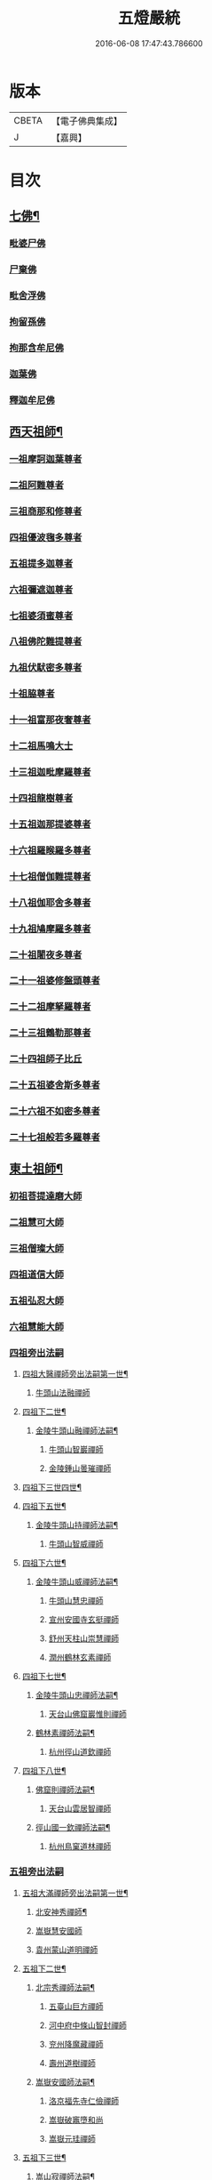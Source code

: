 #+TITLE: 五燈嚴統 
#+DATE: 2016-06-08 17:47:43.786600

* 版本
 |     CBETA|【電子佛典集成】|
 |         J|【嘉興】    |

* 目次
** [[file:KR6q0019_001.txt::001-0581a4][七佛¶]]
*** [[file:KR6q0019_001.txt::001-0581a10][毗婆尸佛]]
*** [[file:KR6q0019_001.txt::001-0581a16][尸棄佛]]
*** [[file:KR6q0019_001.txt::001-0581b1][毗舍浮佛]]
*** [[file:KR6q0019_001.txt::001-0581b7][拘留孫佛]]
*** [[file:KR6q0019_001.txt::001-0581b12][拘那含牟尼佛]]
*** [[file:KR6q0019_001.txt::001-0581b18][迦葉佛]]
*** [[file:KR6q0019_001.txt::001-0581b23][釋迦牟尼佛]]
** [[file:KR6q0019_001.txt::001-0584a19][西天祖師¶]]
*** [[file:KR6q0019_001.txt::001-0584a19][一祖摩訶迦葉尊者]]
*** [[file:KR6q0019_001.txt::001-0584c7][二祖阿難尊者]]
*** [[file:KR6q0019_001.txt::001-0585a23][三祖商那和修尊者]]
*** [[file:KR6q0019_001.txt::001-0585b23][四祖優波毱多尊者]]
*** [[file:KR6q0019_001.txt::001-0586a7][五祖提多迦尊者]]
*** [[file:KR6q0019_001.txt::001-0586b6][六祖彌遮迦尊者]]
*** [[file:KR6q0019_001.txt::001-0586c1][七祖婆須蜜尊者]]
*** [[file:KR6q0019_001.txt::001-0586c15][八祖佛陀難提尊者]]
*** [[file:KR6q0019_001.txt::001-0587a10][九祖伏䭾密多尊者]]
*** [[file:KR6q0019_001.txt::001-0587a20][十祖脇尊者]]
*** [[file:KR6q0019_001.txt::001-0587b12][十一祖富那夜奢尊者]]
*** [[file:KR6q0019_001.txt::001-0587c3][十二祖馬鳴大士]]
*** [[file:KR6q0019_001.txt::001-0588a1][十三祖迦毗摩羅尊者]]
*** [[file:KR6q0019_001.txt::001-0588a23][十四祖龍樹尊者]]
*** [[file:KR6q0019_001.txt::001-0588b19][十五祖迦那提婆尊者]]
*** [[file:KR6q0019_001.txt::001-0588c24][十六祖羅睺羅多尊者]]
*** [[file:KR6q0019_001.txt::001-0589b11][十七祖僧伽難提尊者]]
*** [[file:KR6q0019_001.txt::001-0589c14][十八祖伽耶舍多尊者]]
*** [[file:KR6q0019_001.txt::001-0590a4][十九祖鳩摩羅多尊者]]
*** [[file:KR6q0019_001.txt::001-0590b1][二十祖闍夜多尊者]]
*** [[file:KR6q0019_001.txt::001-0590b24][二十一祖婆修盤頭尊者]]
*** [[file:KR6q0019_001.txt::001-0591a1][二十二祖摩拏羅尊者]]
*** [[file:KR6q0019_001.txt::001-0591b8][二十三祖鶴勒那尊者]]
*** [[file:KR6q0019_001.txt::001-0591c12][二十四祖師子比丘]]
*** [[file:KR6q0019_001.txt::001-0592a24][二十五祖婆舍斯多尊者]]
*** [[file:KR6q0019_001.txt::001-0592c16][二十六祖不如密多尊者]]
*** [[file:KR6q0019_001.txt::001-0593a18][二十七祖般若多羅尊者]]
** [[file:KR6q0019_001.txt::001-0593b23][東土祖師¶]]
*** [[file:KR6q0019_001.txt::001-0593b23][初祖菩提達磨大師]]
*** [[file:KR6q0019_001.txt::001-0596c19][二祖慧可大師]]
*** [[file:KR6q0019_001.txt::001-0597b15][三祖僧璨大師]]
*** [[file:KR6q0019_001.txt::001-0598a10][四祖道信大師]]
*** [[file:KR6q0019_001.txt::001-0598b11][五祖弘忍大師]]
*** [[file:KR6q0019_001.txt::001-0599a15][六祖慧能大師]]
*** [[file:KR6q0019_002.txt::002-0601a3][四祖旁出法嗣]]
**** [[file:KR6q0019_002.txt::002-0601a4][四祖大醫禪師旁出法嗣第一世¶]]
***** [[file:KR6q0019_002.txt::002-0601a4][牛頭山法融禪師]]
**** [[file:KR6q0019_002.txt::002-0602b15][四祖下二世¶]]
***** [[file:KR6q0019_002.txt::002-0602b16][金陵牛頭山融禪師法嗣¶]]
****** [[file:KR6q0019_002.txt::002-0602b16][牛頭山智巖禪師]]
****** [[file:KR6q0019_002.txt::002-0602c10][金陵鍾山曇璀禪師]]
**** [[file:KR6q0019_002.txt::002-0602c16][四祖下三世四世¶]]
**** [[file:KR6q0019_002.txt::002-0602c17][四祖下五世¶]]
***** [[file:KR6q0019_002.txt::002-0602c18][金陵牛頭山持禪師法嗣¶]]
****** [[file:KR6q0019_002.txt::002-0602c18][牛頭山智威禪師]]
**** [[file:KR6q0019_002.txt::002-0603a4][四祖下六世¶]]
***** [[file:KR6q0019_002.txt::002-0603a5][金陵牛頭山威禪師法嗣¶]]
****** [[file:KR6q0019_002.txt::002-0603a5][牛頭山慧忠禪師]]
****** [[file:KR6q0019_002.txt::002-0603b1][宣州安國寺玄挺禪師]]
****** [[file:KR6q0019_002.txt::002-0603b5][舒州天柱山崇慧禪師]]
****** [[file:KR6q0019_002.txt::002-0603c3][潤州鶴林玄素禪師]]
**** [[file:KR6q0019_002.txt::002-0603c12][四祖下七世¶]]
***** [[file:KR6q0019_002.txt::002-0603c13][金陵牛頭山忠禪師法嗣¶]]
****** [[file:KR6q0019_002.txt::002-0603c13][天台山佛窟巖惟則禪師]]
***** [[file:KR6q0019_002.txt::002-0603c23][鶴林素禪師法嗣¶]]
****** [[file:KR6q0019_002.txt::002-0603c23][杭州徑山道欽禪師]]
**** [[file:KR6q0019_002.txt::002-0604a18][四祖下八世¶]]
***** [[file:KR6q0019_002.txt::002-0604a19][佛窟則禪師法嗣¶]]
****** [[file:KR6q0019_002.txt::002-0604a19][天台山雲居智禪師]]
***** [[file:KR6q0019_002.txt::002-0604b20][徑山國一欽禪師法嗣¶]]
****** [[file:KR6q0019_002.txt::002-0604b20][杭州鳥窠道林禪師]]
*** [[file:KR6q0019_002.txt::002-0604c18][五祖旁出法嗣]]
**** [[file:KR6q0019_002.txt::002-0604c19][五祖大滿禪師旁出法嗣第一世¶]]
***** [[file:KR6q0019_002.txt::002-0604c20][北安神秀禪師¶]]
***** [[file:KR6q0019_002.txt::002-0605a8][嵩嶽慧安國師]]
***** [[file:KR6q0019_002.txt::002-0605b8][袁州蒙山道明禪師]]
**** [[file:KR6q0019_002.txt::002-0605c5][五祖下二世¶]]
***** [[file:KR6q0019_002.txt::002-0605c6][北宗秀禪師法嗣¶]]
****** [[file:KR6q0019_002.txt::002-0605c6][五臺山巨方禪師]]
****** [[file:KR6q0019_002.txt::002-0605c12][河中府中條山智封禪師]]
****** [[file:KR6q0019_002.txt::002-0605c20][兖州降魔藏禪師]]
****** [[file:KR6q0019_002.txt::002-0606a4][壽州道樹禪師]]
***** [[file:KR6q0019_002.txt::002-0606a15][嵩嶽安國師法嗣¶]]
****** [[file:KR6q0019_002.txt::002-0606a15][洛京福先寺仁儉禪師]]
****** [[file:KR6q0019_002.txt::002-0606a21][嵩嶽破竈墮和尚]]
****** [[file:KR6q0019_002.txt::002-0606c3][嵩嶽元珪禪師]]
**** [[file:KR6q0019_002.txt::002-0607b12][五祖下三世¶]]
***** [[file:KR6q0019_002.txt::002-0607b13][嵩山寂禪師法嗣¶]]
****** [[file:KR6q0019_002.txt::002-0607b13][終南山惟政禪師]]
***** [[file:KR6q0019_002.txt::002-0607c6][破竈墮和尚法嗣¶]]
****** [[file:KR6q0019_002.txt::002-0607c6][嵩山峻極禪師]]
**** [[file:KR6q0019_002.txt::002-0607c13][五祖下四世¶]]
***** [[file:KR6q0019_002.txt::002-0607c14][益州無相禪師法嗣¶]]
****** [[file:KR6q0019_002.txt::002-0607c14][益州保唐寺無住禪師]]
*** [[file:KR6q0019_002.txt::002-0608b9][六祖旁出法嗣]]
**** [[file:KR6q0019_002.txt::002-0608b10][六祖大鑒禪師旁出法嗣第一世¶]]
***** [[file:KR6q0019_002.txt::002-0608b10][西域崛多三藏]]
***** [[file:KR6q0019_002.txt::002-0608b18][韶州法海禪師]]
***** [[file:KR6q0019_002.txt::002-0608c1][吉州志誠禪師]]
***** [[file:KR6q0019_002.txt::002-0608c17][匾擔山曉了禪師]]
***** [[file:KR6q0019_002.txt::002-0609a2][洪州法達禪師]]
***** [[file:KR6q0019_002.txt::002-0609b20][壽州智通禪師]]
***** [[file:KR6q0019_002.txt::002-0609c13][江西志徹禪師]]
***** [[file:KR6q0019_002.txt::002-0610a21][信州智常禪師]]
***** [[file:KR6q0019_002.txt::002-0610b16][廣州志道禪師]]
***** [[file:KR6q0019_002.txt::002-0610c24][永嘉真覺禪師]]
***** [[file:KR6q0019_002.txt::002-0612a14][司空山本淨禪師]]
***** [[file:KR6q0019_002.txt::002-0613a23][玄䇿禪師]]
***** [[file:KR6q0019_002.txt::002-0613b12][河北智隍禪師]]
***** [[file:KR6q0019_002.txt::002-0613b18][南陽慧忠國師]]
***** [[file:KR6q0019_002.txt::002-0614c9][西京荷澤神會禪師]]
**** [[file:KR6q0019_002.txt::002-0615a19][六祖下二世¶]]
***** [[file:KR6q0019_002.txt::002-0615a20][南陽忠國師法嗣¶]]
****** [[file:KR6q0019_002.txt::002-0615a20][吉州耽源山應真禪師]]
***** [[file:KR6q0019_002.txt::002-0615b12][荷澤會禪師法嗣¶]]
****** [[file:KR6q0019_002.txt::002-0615b12][沂水蒙山光寶禪師]]
**** [[file:KR6q0019_002.txt::002-0615b23][六祖下三世四世¶]]
**** [[file:KR6q0019_002.txt::002-0615b24][六祖下五世¶]]
***** [[file:KR6q0019_002.txt::002-0615b24][遂州圓禪師法嗣]]
****** [[file:KR6q0019_002.txt::002-0615c1][終南山圭峯宗密禪師]]
** [[file:KR6q0019_002.txt::002-0618b5][西天東土應化聖賢¶]]
*** [[file:KR6q0019_002.txt::002-0618b5][文殊菩薩]]
*** [[file:KR6q0019_002.txt::002-0618b17][天親菩薩]]
*** [[file:KR6q0019_002.txt::002-0618b21][維摩（大士）]]
*** [[file:KR6q0019_002.txt::002-0618c2][善財]]
*** [[file:KR6q0019_002.txt::002-0618c10][須菩提尊者]]
*** [[file:KR6q0019_002.txt::002-0618c17][舍利弗尊者]]
*** [[file:KR6q0019_002.txt::002-0619a7][殃崛摩羅尊者]]
*** [[file:KR6q0019_002.txt::002-0619a13][賓頭盧尊者]]
*** [[file:KR6q0019_002.txt::002-0619a20][障蔽魔王]]
*** [[file:KR6q0019_002.txt::002-0619a24][那叱太子]]
*** [[file:KR6q0019_002.txt::002-0619b2][秦跋陀禪師]]
*** [[file:KR6q0019_002.txt::002-0619b18][寶誌禪師]]
*** [[file:KR6q0019_002.txt::002-0619c13][善慧大士]]
*** [[file:KR6q0019_002.txt::002-0620b15][南嶽慧思禪師]]
*** [[file:KR6q0019_002.txt::002-0620c1][天台山修禪寺智者禪師]]
*** [[file:KR6q0019_002.txt::002-0620c5][泗州僧伽大聖]]
*** [[file:KR6q0019_002.txt::002-0620c7][天台山豐干禪師]]
*** [[file:KR6q0019_002.txt::002-0620c15][天台山寒山子]]
*** [[file:KR6q0019_002.txt::002-0620c23][天台山拾得子]]
*** [[file:KR6q0019_002.txt::002-0621a7][明州奉化縣布袋和尚]]
*** [[file:KR6q0019_002.txt::002-0621b17][法華志言大士]]
*** [[file:KR6q0019_002.txt::002-0621c5][扣冰澡先古佛]]
*** [[file:KR6q0019_002.txt::002-0622a3][千歲寶掌和尚]]
** [[file:KR6q0019_003.txt::003-0622b9][六祖大鑒禪師法嗣¶]]
*** [[file:KR6q0019_003.txt::003-0622b9][南嶽懷讓禪師]]
*** [[file:KR6q0019_003.txt::003-0623a15][南嶽讓禪師法嗣¶]]
**** [[file:KR6q0019_003.txt::003-0623a15][江西道一禪師]]
*** [[file:KR6q0019_003.txt::003-0624a7][南嶽下二世¶]]
**** [[file:KR6q0019_003.txt::003-0624a8][馬祖一禪師法嗣¶]]
***** [[file:KR6q0019_003.txt::003-0624a8][洪州百丈山懷海禪師]]
***** [[file:KR6q0019_003.txt::003-0626a14][池州南泉普願禪師]]
***** [[file:KR6q0019_003.txt::003-0628b6][杭州鹽官海昌院齊安國師]]
***** [[file:KR6q0019_003.txt::003-0628c7][廬山歸宗寺智常禪師]]
***** [[file:KR6q0019_003.txt::003-0629b4][明州大梅山法常禪師]]
***** [[file:KR6q0019_003.txt::003-0629c16][洛京佛光如滿禪師]]
***** [[file:KR6q0019_003.txt::003-0630a4][婺州五洩山靈默禪師]]
***** [[file:KR6q0019_003.txt::003-0630a23][幽州盤山寶積禪師]]
***** [[file:KR6q0019_003.txt::003-0630c1][蒲州麻谷山寶徹禪師]]
***** [[file:KR6q0019_003.txt::003-0630c19][湖南東寺如會禪師]]
***** [[file:KR6q0019_003.txt::003-0631a17][虔州西堂智藏禪師]]
***** [[file:KR6q0019_003.txt::003-0631c3][京兆府章敬寺懷腪禪師]]
***** [[file:KR6q0019_003.txt::003-0632a5][越州大珠慧海禪師]]
***** [[file:KR6q0019_003.txt::003-0633b5][洪州百丈山惟政禪師]]
***** [[file:KR6q0019_003.txt::003-0633b15][洪州泐潭法會禪師]]
***** [[file:KR6q0019_003.txt::003-0633b20][池州杉山智堅禪師]]
***** [[file:KR6q0019_003.txt::003-0633c5][洪州泐潭惟建禪師]]
***** [[file:KR6q0019_003.txt::003-0633c8][澧州茗谿道行禪師]]
***** [[file:KR6q0019_003.txt::003-0633c15][撫州石鞏慧藏禪師]]
***** [[file:KR6q0019_003.txt::003-0634a9][江西北蘭讓禪師]]
***** [[file:KR6q0019_003.txt::003-0634a13][袁州南源道明禪師]]
***** [[file:KR6q0019_003.txt::003-0634a22][忻州酈村自滿禪師]]
***** [[file:KR6q0019_003.txt::003-0634b6][朗州中邑洪恩禪師]]
***** [[file:KR6q0019_003.txt::003-0634b22][洪州泐潭常興禪師]]
***** [[file:KR6q0019_003.txt::003-0634c3][汾州無業禪師]]
***** [[file:KR6q0019_003.txt::003-0635a6][澧州大同廣澄禪師]]
***** [[file:KR6q0019_003.txt::003-0635a9][信州鵝湖大義禪師]]
***** [[file:KR6q0019_003.txt::003-0635b2][伊闕伏牛山自在禪師]]
***** [[file:KR6q0019_003.txt::003-0635b12][京兆興善寺惟寬禪師]]
***** [[file:KR6q0019_003.txt::003-0635c13][鄂州無等禪師]]
***** [[file:KR6q0019_003.txt::003-0635c24][潭州三角山總印禪師]]
***** [[file:KR6q0019_003.txt::003-0636a5][池州魯祖山寶雲禪師]]
***** [[file:KR6q0019_003.txt::003-0636a17][常州芙蓉山太毓禪師]]
***** [[file:KR6q0019_003.txt::003-0636b3][唐州紫玉山道通禪師]]
***** [[file:KR6q0019_003.txt::003-0636b20][五臺山隱峯禪師]]
***** [[file:KR6q0019_003.txt::003-0637a1][潭州石霜大善禪師]]
***** [[file:KR6q0019_003.txt::003-0637a5][泉州龜洋無了禪師]]
***** [[file:KR6q0019_003.txt::003-0637a19][南嶽西園蘭若曇藏禪師]]
***** [[file:KR6q0019_003.txt::003-0637b7][袁州楊岐山甄叔禪師]]
***** [[file:KR6q0019_003.txt::003-0637b16][磁州馬頭峯神藏禪師]]
***** [[file:KR6q0019_003.txt::003-0637b18][潭州華林善覺禪師]]
***** [[file:KR6q0019_003.txt::003-0637c4][汀州水塘和尚]]
***** [[file:KR6q0019_003.txt::003-0637c8][濛谿和尚]]
***** [[file:KR6q0019_003.txt::003-0637c14][溫州佛㠗和尚]]
***** [[file:KR6q0019_003.txt::003-0637c18][烏臼和尚]]
***** [[file:KR6q0019_003.txt::003-0638a5][古寺和尚]]
***** [[file:KR6q0019_003.txt::003-0638a10][石臼和尚]]
***** [[file:KR6q0019_003.txt::003-0638a14][本谿和尚]]
***** [[file:KR6q0019_003.txt::003-0638a18][石林和尚]]
***** [[file:KR6q0019_003.txt::003-0638b1][亮座主]]
***** [[file:KR6q0019_003.txt::003-0638b10][黑眼和尚]]
***** [[file:KR6q0019_003.txt::003-0638b12][米嶺和尚]]
***** [[file:KR6q0019_003.txt::003-0638b15][齊峯和尚]]
***** [[file:KR6q0019_003.txt::003-0638b23][大陽和尚]]
***** [[file:KR6q0019_003.txt::003-0638c6][幽州紅螺山和尚]]
***** [[file:KR6q0019_003.txt::003-0638c9][百靈和尚]]
***** [[file:KR6q0019_003.txt::003-0638c14][鎮州金牛和尚]]
***** [[file:KR6q0019_003.txt::003-0638c20][洛京黑㵎和尚]]
***** [[file:KR6q0019_003.txt::003-0638c22][利山和尚]]
***** [[file:KR6q0019_003.txt::003-0639a5][韶州乳源和尚]]
***** [[file:KR6q0019_003.txt::003-0639a11][松山和尚]]
***** [[file:KR6q0019_003.txt::003-0639a18][則川和尚]]
***** [[file:KR6q0019_003.txt::003-0639b4][忻州打地和尚]]
***** [[file:KR6q0019_003.txt::003-0639b9][潭州秀溪和尚]]
***** [[file:KR6q0019_003.txt::003-0639b15][江西[梇-王+(白-日+田)]樹和尚]]
***** [[file:KR6q0019_003.txt::003-0639b22][京兆草堂和尚]]
***** [[file:KR6q0019_003.txt::003-0639c2][洞安和尚]]
***** [[file:KR6q0019_003.txt::003-0639c6][京兆興平和尚]]
***** [[file:KR6q0019_003.txt::003-0639c14][逍遙和尚]]
***** [[file:KR6q0019_003.txt::003-0639c18][福谿和尚]]
***** [[file:KR6q0019_003.txt::003-0639c24][洪州水潦和尚]]
***** [[file:KR6q0019_003.txt::003-0640a9][浮盃和尚]]
***** [[file:KR6q0019_003.txt::003-0640b3][潭州龍山和尚]]
***** [[file:KR6q0019_003.txt::003-0640b20][襄州居士龐蘊]]
*** [[file:KR6q0019_004.txt::004-0641a16][南嶽下三世¶]]
**** [[file:KR6q0019_004.txt::004-0641a17][百丈海禪師法嗣¶]]
***** [[file:KR6q0019_004.txt::004-0641a17][洪州黃檗希運禪師]]
***** [[file:KR6q0019_004.txt::004-0642a17][福州長慶大安禪師]]
***** [[file:KR6q0019_004.txt::004-0642c8][杭州大慈山寰中禪師]]
***** [[file:KR6q0019_004.txt::004-0643a6][天台平田普岸禪師]]
***** [[file:KR6q0019_004.txt::004-0643a24][瑞州五峯常觀禪師]]
***** [[file:KR6q0019_004.txt::004-0643b8][潭州石霜山性空禪師]]
***** [[file:KR6q0019_004.txt::004-0643b14][福州古靈神贊禪師]]
***** [[file:KR6q0019_004.txt::004-0643c6][廣州和安寺通禪師]]
***** [[file:KR6q0019_004.txt::004-0643c19][江州龍雲臺禪師]]
***** [[file:KR6q0019_004.txt::004-0643c21][京兆衛國院道禪師]]
***** [[file:KR6q0019_004.txt::004-0644a2][鎮州萬歲和尚]]
***** [[file:KR6q0019_004.txt::004-0644a4][洪州東山慧禪師]]
***** [[file:KR6q0019_004.txt::004-0644a17][清田和尚]]
***** [[file:KR6q0019_004.txt::004-0644a22][百丈山涅槃和尚]]
**** [[file:KR6q0019_004.txt::004-0644b5][南泉願禪師法嗣¶]]
***** [[file:KR6q0019_004.txt::004-0644b5][趙州觀音院從諗禪師]]
***** [[file:KR6q0019_004.txt::004-0647b17][湖南長沙景岑招賢禪師]]
***** [[file:KR6q0019_004.txt::004-0649b22][鄂州茱萸山和尚]]
***** [[file:KR6q0019_004.txt::004-0649c11][衢州子湖巖和蹤禪師]]
***** [[file:KR6q0019_004.txt::004-0650a2][荊南白馬曇照禪師]]
***** [[file:KR6q0019_004.txt::004-0650a6][終南山雲際師祖禪師]]
***** [[file:KR6q0019_004.txt::004-0650a10][鄧州香嚴下堂義端禪師]]
***** [[file:KR6q0019_004.txt::004-0650b6][池州靈鷲閑禪師]]
***** [[file:KR6q0019_004.txt::004-0650b16][洛京嵩山和尚]]
***** [[file:KR6q0019_004.txt::004-0650b20][日子和尚]]
***** [[file:KR6q0019_004.txt::004-0650b24][蘇州西禪和尚]]
***** [[file:KR6q0019_004.txt::004-0650c11][宣州刺史陸亘大夫]]
***** [[file:KR6q0019_004.txt::004-0650c16][池州甘贄行者]]
**** [[file:KR6q0019_004.txt::004-0651a8][鹽官安國師法嗣¶]]
***** [[file:KR6q0019_004.txt::004-0651a8][襄州關南道常禪師]]
***** [[file:KR6q0019_004.txt::004-0651a12][洪州雙嶺玄真禪師]]
***** [[file:KR6q0019_004.txt::004-0651a16][杭州徑山鑒宗禪師]]
**** [[file:KR6q0019_004.txt::004-0651a24][歸宗常禪師法嗣¶]]
***** [[file:KR6q0019_004.txt::004-0651a24][福州芙蓉山靈訓禪師]]
***** [[file:KR6q0019_004.txt::004-0651b7][漢南高亭和尚]]
***** [[file:KR6q0019_004.txt::004-0651b11][新羅大茅和尚]]
***** [[file:KR6q0019_004.txt::004-0651b14][五臺山智通禪師]]
**** [[file:KR6q0019_004.txt::004-0651b22][大梅常禪師法嗣¶]]
***** [[file:KR6q0019_004.txt::004-0651b22][新羅國迦智禪師]]
***** [[file:KR6q0019_004.txt::004-0651c1][杭州天龍和尚]]
**** [[file:KR6q0019_004.txt::004-0651c6][佛光滿禪師法嗣¶]]
***** [[file:KR6q0019_004.txt::004-0651c6][杭州刺史白居易]]
***** [[file:KR6q0019_004.txt::004-0651c9][甞致書于濟法師]]
**** [[file:KR6q0019_004.txt::004-0651c20][五洩默禪師法嗣¶]]
***** [[file:KR6q0019_004.txt::004-0651c20][福州龜山正元禪師]]
***** [[file:KR6q0019_004.txt::004-0652a1][蘇溪和尚]]
**** [[file:KR6q0019_004.txt::004-0652a4][盤山積禪師法嗣¶]]
***** [[file:KR6q0019_004.txt::004-0652a4][鎮州普化和尚]]
**** [[file:KR6q0019_004.txt::004-0652b9][麻谷徹禪師法嗣¶]]
***** [[file:KR6q0019_004.txt::004-0652b9][壽州良遂禪師]]
**** [[file:KR6q0019_004.txt::004-0652b16][東寺會禪師法嗣¶]]
***** [[file:KR6q0019_004.txt::004-0652b16][吉州薯山慧超禪師]]
**** [[file:KR6q0019_004.txt::004-0652b21][西堂藏禪師法嗣¶]]
***** [[file:KR6q0019_004.txt::004-0652b21][䖍州處微禪師]]
**** [[file:KR6q0019_004.txt::004-0652c4][章敬腪禪師法嗣¶]]
***** [[file:KR6q0019_004.txt::004-0652c4][京兆大薦福寺弘辨禪師]]
***** [[file:KR6q0019_004.txt::004-0653a18][福州龜山智具禪師]]
***** [[file:KR6q0019_004.txt::004-0653b5][金州操禪師]]
***** [[file:KR6q0019_004.txt::004-0653b10][朗州古堤和尚]]
***** [[file:KR6q0019_004.txt::004-0653b17][河中府公畿和尚]]
**** [[file:KR6q0019_004.txt::004-0653b21][永泰湍禪師法嗣¶]]
***** [[file:KR6q0019_004.txt::004-0653b21][湖南上林戒靈禪師]]
***** [[file:KR6q0019_004.txt::004-0653c2][五臺山祕魔巖和尚]]
***** [[file:KR6q0019_004.txt::004-0653c9][湖南祇林和尚]]
**** [[file:KR6q0019_004.txt::004-0653c15][華嚴藏禪師法嗣¶]]
***** [[file:KR6q0019_004.txt::004-0653c15][黃州齊安禪師]]
*** [[file:KR6q0019_004.txt::004-0653c23][南嶽下四世¶]]
**** [[file:KR6q0019_004.txt::004-0653c24][黃檗運禪師法嗣¶]]
***** [[file:KR6q0019_004.txt::004-0653c24][睦州陳尊宿]]
***** [[file:KR6q0019_004.txt::004-0655c6][杭州千頃山楚南禪師]]
***** [[file:KR6q0019_004.txt::004-0655c21][福州烏石山靈觀禪師]]
***** [[file:KR6q0019_004.txt::004-0656a16][杭州羅漢院宗徹禪師]]
***** [[file:KR6q0019_004.txt::004-0656a21][相國裴休居士]]
**** [[file:KR6q0019_004.txt::004-0656b20][長慶安禪師法嗣¶]]
***** [[file:KR6q0019_004.txt::004-0656b20][益州大隨法真禪師]]
***** [[file:KR6q0019_004.txt::004-0657a17][韶州靈樹如敏禪師]]
***** [[file:KR6q0019_004.txt::004-0657b8][福州靈雲志勤禪師]]
***** [[file:KR6q0019_004.txt::004-0657c21][福州壽山師解禪師]]
***** [[file:KR6q0019_004.txt::004-0658a5][饒州嶤山和尚]]
***** [[file:KR6q0019_004.txt::004-0658a11][泉州國歡崇福院文矩慧日禪師]]
***** [[file:KR6q0019_004.txt::004-0658a20][台州浮江和尚]]
***** [[file:KR6q0019_004.txt::004-0658a22][潞州淥水和尚]]
***** [[file:KR6q0019_004.txt::004-0658a24][廣州文殊院圓明禪師]]
**** [[file:KR6q0019_004.txt::004-0658b7][趙州諗禪師法嗣¶]]
***** [[file:KR6q0019_004.txt::004-0658b7][洪州新興嚴陽尊者]]
***** [[file:KR6q0019_004.txt::004-0658b14][揚州光孝院慧覺禪師]]
***** [[file:KR6q0019_004.txt::004-0658c7][隴州國清院奉禪師]]
***** [[file:KR6q0019_004.txt::004-0658c20][婺州木陳從朗禪師]]
***** [[file:KR6q0019_004.txt::004-0659a1][婺州新建禪師]]
***** [[file:KR6q0019_004.txt::004-0659a5][杭州多福和尚]]
***** [[file:KR6q0019_004.txt::004-0659a9][益州西睦和尚]]
**** [[file:KR6q0019_004.txt::004-0659a14][長沙岑禪師法嗣¶]]
***** [[file:KR6q0019_004.txt::004-0659a14][明州雪竇常通禪師]]
**** [[file:KR6q0019_004.txt::004-0659a24][茱萸和尚法嗣]]
***** [[file:KR6q0019_004.txt::004-0659b1][石梯和尚]]
**** [[file:KR6q0019_004.txt::004-0659b12][子湖蹤禪師法嗣¶]]
***** [[file:KR6q0019_004.txt::004-0659b12][台州勝光和尚]]
***** [[file:KR6q0019_004.txt::004-0659b18][漳州浮石和尚]]
***** [[file:KR6q0019_004.txt::004-0659b21][紫桐和尚]]
***** [[file:KR6q0019_004.txt::004-0659c1][日容遠和尚]]
**** [[file:KR6q0019_004.txt::004-0659c6][關南常禪師法嗣¶]]
***** [[file:KR6q0019_004.txt::004-0659c6][襄州關南道吾和尚]]
***** [[file:KR6q0019_004.txt::004-0659c21][漳州羅漢和尚]]
**** [[file:KR6q0019_004.txt::004-0660a6][高安大愚禪師法嗣¶]]
***** [[file:KR6q0019_004.txt::004-0660a6][瑞州末山尼了然禪師]]
**** [[file:KR6q0019_004.txt::004-0660a18][杭州天龍和尚法嗣¶]]
***** [[file:KR6q0019_004.txt::004-0660a18][婺州金華山俱胝和尚]]
*** [[file:KR6q0019_004.txt::004-0660b14][南嶽下五世¶]]
**** [[file:KR6q0019_004.txt::004-0660b15][睦州陳尊宿法嗣¶]]
***** [[file:KR6q0019_004.txt::004-0660b15][睦州刺史陳操尚書]]
**** [[file:KR6q0019_004.txt::004-0660c4][光孝覺禪師法嗣¶]]
***** [[file:KR6q0019_004.txt::004-0660c4][昇州長慶道巘禪師]]
*** [[file:KR6q0019_005.txt::005-0661a3][吉州青原山靜居寺行思禪師]]
*** [[file:KR6q0019_005.txt::005-0661b20][青原思禪師法嗣¶]]
**** [[file:KR6q0019_005.txt::005-0661b20][南嶽石頭希遷禪師]]
*** [[file:KR6q0019_005.txt::005-0662a21][青原下二世¶]]
**** [[file:KR6q0019_005.txt::005-0662a22][石頭遷禪師法嗣¶]]
***** [[file:KR6q0019_005.txt::005-0662a22][澧州藥山惟儼禪師]]
***** [[file:KR6q0019_005.txt::005-0663c20][鄧州丹霞天然禪師]]
***** [[file:KR6q0019_005.txt::005-0664c18][潭州大川禪師]]
***** [[file:KR6q0019_005.txt::005-0664c24][潮州靈山大顛寶通禪師]]
***** [[file:KR6q0019_005.txt::005-0665b10][潭州長髭曠禪師]]
***** [[file:KR6q0019_005.txt::005-0665c22][荊州天皇道悟禪師]]
***** [[file:KR6q0019_005.txt::005-0666a24][京兆府尸利禪師]]
***** [[file:KR6q0019_005.txt::005-0666b3][潭州招提寺慧朗禪師]]
***** [[file:KR6q0019_005.txt::005-0666b11][長沙興國寺振朗禪師]]
***** [[file:KR6q0019_005.txt::005-0666b15][汾州石樓禪師]]
***** [[file:KR6q0019_005.txt::005-0666b22][鳳翔府法門寺佛陀禪師]]
***** [[file:KR6q0019_005.txt::005-0666c1][水空和尚]]
***** [[file:KR6q0019_005.txt::005-0666c4][澧州大同濟禪師]]
*** [[file:KR6q0019_005.txt::005-0666c24][青原下三世¶]]
**** [[file:KR6q0019_005.txt::005-0666c24][藥山儼禪師法嗣]]
***** [[file:KR6q0019_005.txt::005-0667a1][潭州道吾山宗智禪師]]
***** [[file:KR6q0019_005.txt::005-0667c17][潭州雲巖曇晟禪師]]
***** [[file:KR6q0019_005.txt::005-0668b24][秀州華亭船子德誠禪師]]
***** [[file:KR6q0019_005.txt::005-0669a17][宣州椑樹慧省禪師]]
***** [[file:KR6q0019_005.txt::005-0669a21][鄂州百巖明哲禪師]]
***** [[file:KR6q0019_005.txt::005-0669b9][澧州高沙彌]]
***** [[file:KR6q0019_005.txt::005-0669c7][鼎州李翱刺史]]
**** [[file:KR6q0019_005.txt::005-0669c20][丹霞然禪師法嗣¶]]
***** [[file:KR6q0019_005.txt::005-0669c20][京兆府翠微無學禪師]]
***** [[file:KR6q0019_005.txt::005-0670a8][吉州孝義寺性空禪師]]
***** [[file:KR6q0019_005.txt::005-0670a16][米倉和尚]]
***** [[file:KR6q0019_005.txt::005-0670a20][丹霞山義安禪師]]
***** [[file:KR6q0019_005.txt::005-0670a22][本童禪師]]
**** [[file:KR6q0019_005.txt::005-0670b3][大川禪師法嗣¶]]
***** [[file:KR6q0019_005.txt::005-0670b3][仙天禪師]]
***** [[file:KR6q0019_005.txt::005-0670b24][福州普光禪師]]
**** [[file:KR6q0019_005.txt::005-0670c4][大顛通禪師法嗣¶]]
***** [[file:KR6q0019_005.txt::005-0670c4][漳州三平義忠禪師]]
***** [[file:KR6q0019_005.txt::005-0671a12][馬頰山本空禪師]]
***** [[file:KR6q0019_005.txt::005-0671a24][本生禪師]]
**** [[file:KR6q0019_005.txt::005-0671b7][長髭曠禪師法嗣¶]]
***** [[file:KR6q0019_005.txt::005-0671b7][潭州石室善道禪師]]
*** [[file:KR6q0019_005.txt::005-0671c17][青原下四世¶]]
**** [[file:KR6q0019_005.txt::005-0671c18][道吾智禪師法嗣¶]]
***** [[file:KR6q0019_005.txt::005-0671c18][潭州石霜山慶諸禪師]]
***** [[file:KR6q0019_005.txt::005-0673a2][潭州漸源仲興禪師]]
***** [[file:KR6q0019_005.txt::005-0673b7][淥清禪師]]
**** [[file:KR6q0019_005.txt::005-0673b15][靈巖晟禪師法嗣¶]]
***** [[file:KR6q0019_005.txt::005-0673b15][𣵠州杏山鑒洪禪師]]
***** [[file:KR6q0019_005.txt::005-0673b18][潭州神山僧密禪師]]
***** [[file:KR6q0019_005.txt::005-0673c17][幽谿和尚]]
**** [[file:KR6q0019_005.txt::005-0673c24][船子誠禪師法嗣¶]]
***** [[file:KR6q0019_005.txt::005-0673c24][澧州夾山善會禪師]]
**** [[file:KR6q0019_005.txt::005-0675a23][翠微學禪師法嗣¶]]
***** [[file:KR6q0019_005.txt::005-0675a23][鄂州清平山安樂院令遵禪師]]
***** [[file:KR6q0019_005.txt::005-0675b20][舒州投子山大同禪師]]
***** [[file:KR6q0019_005.txt::005-0677a4][安吉州道場山如訥禪師]]
***** [[file:KR6q0019_005.txt::005-0677a16][建州白雲約禪師]]
**** [[file:KR6q0019_005.txt::005-0677a22][孝義性空禪師法嗣¶]]
***** [[file:KR6q0019_005.txt::005-0677a22][歙州茂源禪師]]
***** [[file:KR6q0019_005.txt::005-0677b2][棗山光仁禪師]]
*** [[file:KR6q0019_006.txt::006-0677b13][青原下五世¶]]
**** [[file:KR6q0019_006.txt::006-0677b14][石霜諸禪師法嗣¶]]
***** [[file:KR6q0019_006.txt::006-0677b14][潭州大光山居誨禪師]]
***** [[file:KR6q0019_006.txt::006-0677c7][瑞州九峯道䖍禪師]]
***** [[file:KR6q0019_006.txt::006-0678c10][台州涌泉景欣禪師]]
***** [[file:KR6q0019_006.txt::006-0679a5][潭州雲葢山志元圓淨禪師]]
***** [[file:KR6q0019_006.txt::006-0679b1][潭州谷山藏禪師]]
***** [[file:KR6q0019_006.txt::006-0679b5][潭州中雲葢禪師]]
***** [[file:KR6q0019_006.txt::006-0679b11][河中南際山僧一禪師]]
***** [[file:KR6q0019_006.txt::006-0679b17][廬山棲賢懷祐禪師]]
***** [[file:KR6q0019_006.txt::006-0679b23][福州覆船山洪薦禪師]]
***** [[file:KR6q0019_006.txt::006-0679c19][鼎州德山存德慧空禪師]]
***** [[file:KR6q0019_006.txt::006-0679c21][吉州崇恩禪師]]
***** [[file:KR6q0019_006.txt::006-0679c24][石霜腪禪師]]
***** [[file:KR6q0019_006.txt::006-0680a3][郢州芭蕉禪師]]
***** [[file:KR6q0019_006.txt::006-0680a8][潭州肥田慧覺伏禪師]]
***** [[file:KR6q0019_006.txt::006-0680a13][潭州鹿苑暉禪師]]
***** [[file:KR6q0019_006.txt::006-0680a18][潭州寶葢約禪師]]
***** [[file:KR6q0019_006.txt::006-0680a21][越州雲門山拯迷寺海晏禪師]]
***** [[file:KR6q0019_006.txt::006-0680b1][湖南文殊禪師]]
***** [[file:KR6q0019_006.txt::006-0680b7][鳳翔府石柱禪師]]
***** [[file:KR6q0019_006.txt::006-0680b17][河中府棲巖山大通院存壽禪師]]
***** [[file:KR6q0019_006.txt::006-0680b22][南嶽玄泰禪師]]
***** [[file:KR6q0019_006.txt::006-0680c13][潭州雲葢禪師]]
***** [[file:KR6q0019_006.txt::006-0680c18][邵武軍龍湖普聞禪師]]
***** [[file:KR6q0019_006.txt::006-0681a15][張拙秀才]]
**** [[file:KR6q0019_006.txt::006-0681a21][夾山會禪師法嗣¶]]
***** [[file:KR6q0019_006.txt::006-0681a21][澧州洛浦山元安禪師]]
***** [[file:KR6q0019_006.txt::006-0683a7][撫州逍遙山懷忠禪師]]
***** [[file:KR6q0019_006.txt::006-0683a23][袁州蟠龍山可文禪師]]
***** [[file:KR6q0019_006.txt::006-0683b2][撫州黃山月輪禪師]]
***** [[file:KR6q0019_006.txt::006-0683c2][洛京韶山寰普禪師]]
***** [[file:KR6q0019_006.txt::006-0684a6][洪州上藍令超禪師]]
***** [[file:KR6q0019_006.txt::006-0684a18][鄆州四禪禪師]]
***** [[file:KR6q0019_006.txt::006-0684a23][太原海湖禪師]]
***** [[file:KR6q0019_006.txt::006-0684b5][嘉州白水禪師]]
***** [[file:KR6q0019_006.txt::006-0684b9][鳳翔府天葢山幽禪師]]
**** [[file:KR6q0019_006.txt::006-0684b14][清平遵禪師法嗣¶]]
***** [[file:KR6q0019_006.txt::006-0684b14][靳州三角山令珪禪師]]
**** [[file:KR6q0019_006.txt::006-0684b20][投子同禪師法嗣¶]]
***** [[file:KR6q0019_006.txt::006-0684b20][投子感溫禪師]]
***** [[file:KR6q0019_006.txt::006-0684c3][福州牛頭微禪師]]
***** [[file:KR6q0019_006.txt::006-0684c9][西川青城香山澄照禪師]]
***** [[file:KR6q0019_006.txt::006-0684c12][陝府天福禪師]]
***** [[file:KR6q0019_006.txt::006-0684c14][興元府中梁山遵古禪師]]
***** [[file:KR6q0019_006.txt::006-0684c17][襄州谷隱禪師]]
***** [[file:KR6q0019_006.txt::006-0684c19][安州九嵕山禪師]]
***** [[file:KR6q0019_006.txt::006-0684c22][幽州盤山禪師]]
***** [[file:KR6q0019_006.txt::006-0685a2][九嵕敬慧禪師]]
***** [[file:KR6q0019_006.txt::006-0685a4][東京觀音院巖俊禪師]]
***** [[file:KR6q0019_006.txt::006-0685a13][濠州思明禪師]]
***** [[file:KR6q0019_006.txt::006-0685a16][鳳翔府招福禪師]]
*** [[file:KR6q0019_006.txt::006-0685a19][青原下六世¶]]
**** [[file:KR6q0019_006.txt::006-0685a20][大光誨禪師法嗣¶]]
***** [[file:KR6q0019_006.txt::006-0685a20][潭州谷山有緣禪師]]
***** [[file:KR6q0019_006.txt::006-0685a24][潭州龍興禪師]]
***** [[file:KR6q0019_006.txt::006-0685b6][潭州伏龍山禪師]]
***** [[file:KR6q0019_006.txt::006-0685b10][京兆白雲善藏禪師]]
***** [[file:KR6q0019_006.txt::006-0685b14][伏龍山禪師]]
***** [[file:KR6q0019_006.txt::006-0685b17][陝府龍峻山禪師]]
***** [[file:KR6q0019_006.txt::006-0685b23][伏龍山和尚]]
**** [[file:KR6q0019_006.txt::006-0685c5][九峰虔禪師法嗣¶]]
***** [[file:KR6q0019_006.txt::006-0685c5][新羅國清院禪師]]
***** [[file:KR6q0019_006.txt::006-0685c9][洪州泐潭神黨禪師]]
***** [[file:KR6q0019_006.txt::006-0685c12][袁州南源行修慧觀禪師]]
***** [[file:KR6q0019_006.txt::006-0685c17][泐潭明禪師]]
***** [[file:KR6q0019_006.txt::006-0686a3][吉州禾山禪師]]
***** [[file:KR6q0019_006.txt::006-0686a6][泐潭延茂禪師]]
***** [[file:KR6q0019_006.txt::006-0686a11][洪州鳳棲同安院常察禪師]]
***** [[file:KR6q0019_006.txt::006-0686c11][洪州泐潭[匚@于]悟禪師]]
***** [[file:KR6q0019_006.txt::006-0686c19][吉州禾山無殷禪師]]
***** [[file:KR6q0019_006.txt::006-0687b1][洪州泐潭牟禪師]]
**** [[file:KR6q0019_006.txt::006-0687b5][涌泉欣禪師法嗣¶]]
***** [[file:KR6q0019_006.txt::006-0687b5][台州六通院紹禪師]]
**** [[file:KR6q0019_006.txt::006-0687b16][雲葢元禪師法嗣¶]]
***** [[file:KR6q0019_006.txt::006-0687b16][潭州雲葢山志罕禪師]]
***** [[file:KR6q0019_006.txt::006-0687b20][新羅國臥龍禪師]]
***** [[file:KR6q0019_006.txt::006-0687c1][彭州天台燈禪師]]
**** [[file:KR6q0019_006.txt::006-0687c6][谷山藏禪師法嗣¶]]
***** [[file:KR6q0019_006.txt::006-0687c6][新羅國瑞巖禪師]]
***** [[file:KR6q0019_006.txt::006-0687c10][新羅國百巖禪師]]
***** [[file:KR6q0019_006.txt::006-0687c13][新羅國大嶺禪師]]
**** [[file:KR6q0019_006.txt::006-0687c21][中雲葢禪師法嗣¶]]
***** [[file:KR6q0019_006.txt::006-0687c21][潭州雲葢山證覺景禪師]]
***** [[file:KR6q0019_006.txt::006-0688a1][吉州禾山師陰禪師]]
***** [[file:KR6q0019_006.txt::006-0688a7][幽州柘溪從實禪師]]
**** [[file:KR6q0019_006.txt::006-0688a11][洛浦安禪師法嗣¶]]
***** [[file:KR6q0019_006.txt::006-0688a11][蘄州烏牙山彥賓禪師]]
***** [[file:KR6q0019_006.txt::006-0688a19][鳳翔府青峯傳楚禪師]]
***** [[file:KR6q0019_006.txt::006-0688b9][京兆府永安院善靜禪師]]
***** [[file:KR6q0019_006.txt::006-0688c11][鄧州中度禪師]]
***** [[file:KR6q0019_006.txt::006-0688c17][嘉州洞谿戒定禪師]]
***** [[file:KR6q0019_006.txt::006-0688c23][京兆府臥龍禪師]]
**** [[file:KR6q0019_006.txt::006-0689a2][逍遙忠禪師法嗣¶]]
***** [[file:KR6q0019_006.txt::006-0689a2][泉州福清院師巍通玄禪師]]
***** [[file:KR6q0019_006.txt::006-0689a7][京兆府白雲無休禪師]]
**** [[file:KR6q0019_006.txt::006-0689a11][蟠龍文禪師法嗣¶]]
***** [[file:KR6q0019_006.txt::006-0689a11][廬山永安淨悟禪師]]
***** [[file:KR6q0019_006.txt::006-0689a22][袁州木平山善道禪師]]
***** [[file:KR6q0019_006.txt::006-0689b13][崇福志禪師]]
***** [[file:KR6q0019_006.txt::006-0689b17][陝府龍溪禪師上堂]]
**** [[file:KR6q0019_006.txt::006-0689b22][黃山輪禪師法嗣¶]]
***** [[file:KR6q0019_006.txt::006-0689b22][郢州桐泉山禪師]]
**** [[file:KR6q0019_006.txt::006-0689c7][韶山普禪師法嗣¶]]
***** [[file:KR6q0019_006.txt::006-0689c7][潭州文殊禪師]]
***** [[file:KR6q0019_006.txt::006-0689c11][耀州密行禪師]]
**** [[file:KR6q0019_006.txt::006-0689c15][思明禪師法嗣¶]]
***** [[file:KR6q0019_006.txt::006-0689c15][襄州鷲嶺善本禪師]]
*** [[file:KR6q0019_006.txt::006-0689c20][青原下七世¶]]
**** [[file:KR6q0019_006.txt::006-0689c21][藤霞禪師法嗣¶]]
***** [[file:KR6q0019_006.txt::006-0689c21][澧州藥山禪師]]
**** [[file:KR6q0019_006.txt::006-0690a4][雲蓋景禪師法嗣¶]]
***** [[file:KR6q0019_006.txt::006-0690a4][衡嶽南臺寺藏禪師]]
***** [[file:KR6q0019_006.txt::006-0690a10][潭州雲蓋山證覺禪師]]
**** [[file:KR6q0019_006.txt::006-0690a15][烏牙賓禪師法嗣¶]]
***** [[file:KR6q0019_006.txt::006-0690a15][安州大安山興古禪師]]
***** [[file:KR6q0019_006.txt::006-0690a19][蘄州烏牙山行朗禪師]]
**** [[file:KR6q0019_006.txt::006-0690a23][青峯楚禪師法嗣¶]]
***** [[file:KR6q0019_006.txt::006-0690a23][西川靈龕禪師]]
***** [[file:KR6q0019_006.txt::006-0690b2][京兆府紫閣山端己禪師]]
***** [[file:KR6q0019_006.txt::006-0690b5][房州開山懷晝禪師]]
***** [[file:KR6q0019_006.txt::006-0690b11][幽州傳法禪師]]
***** [[file:KR6q0019_006.txt::006-0690b14][益州淨眾寺歸信禪師]]
***** [[file:KR6q0019_006.txt::006-0690b20][青峰山清勉禪師]]
*** [[file:KR6q0019_006.txt::006-0690b24][宋世玉音¶]]
**** [[file:KR6q0019_006.txt::006-0690b24][宋太宗皇帝]]
**** [[file:KR6q0019_006.txt::006-0690c15][徽宗皇帝政和三年]]
**** [[file:KR6q0019_006.txt::006-0691a3][孝宗皇帝]]
*** [[file:KR6q0019_007.txt::007-0691a10][南嶽下二世¶]]
**** [[file:KR6q0019_007.txt::007-0691a11][馬祖一禪師法嗣¶]]
***** [[file:KR6q0019_007.txt::007-0691a11][荊州天王道悟禪師]]
*** [[file:KR6q0019_007.txt::007-0691b21][南嶽下三世¶]]
**** [[file:KR6q0019_007.txt::007-0691b22][天王道悟禪師法嗣¶]]
***** [[file:KR6q0019_007.txt::007-0691b22][澧州龍潭崇信禪師]]
*** [[file:KR6q0019_007.txt::007-0691c18][南嶽下四世¶]]
**** [[file:KR6q0019_007.txt::007-0691c19][龍潭信禪師法嗣¶]]
***** [[file:KR6q0019_007.txt::007-0691c19][鼎州德山宣鑒禪師]]
***** [[file:KR6q0019_007.txt::007-0693a7][洪州泐潭寶峯和尚]]
*** [[file:KR6q0019_007.txt::007-0693a20][南嶽下五世¶]]
**** [[file:KR6q0019_007.txt::007-0693a21][德山鑒禪師法嗣¶]]
***** [[file:KR6q0019_007.txt::007-0693a21][鄂州巖頭全奯禪師]]
***** [[file:KR6q0019_007.txt::007-0694b16][福州雪峰義存禪師]]
***** [[file:KR6q0019_007.txt::007-0697a6][洪州感潭資國禪師]]
***** [[file:KR6q0019_007.txt::007-0697a9][天台瑞龍慧恭禪師]]
***** [[file:KR6q0019_007.txt::007-0697a12][泉州瓦棺和尚]]
***** [[file:KR6q0019_007.txt::007-0697a20][襄州高亭簡禪師]]
*** [[file:KR6q0019_007.txt::007-0697a23][南嶽下六世¶]]
**** [[file:KR6q0019_007.txt::007-0697a24][巖頭奯禪師法嗣¶]]
***** [[file:KR6q0019_007.txt::007-0697a24][台州瑞巖師彥禪師]]
***** [[file:KR6q0019_007.txt::007-0697c3][懷州玄泉彥禪師]]
***** [[file:KR6q0019_007.txt::007-0697c7][福州羅山道閑禪師]]
***** [[file:KR6q0019_007.txt::007-0698b2][福州香谿從範禪師]]
***** [[file:KR6q0019_007.txt::007-0698b7][福州聖壽嚴禪師]]
***** [[file:KR6q0019_007.txt::007-0698b10][吉州靈巖慧宗禪師]]
**** [[file:KR6q0019_007.txt::007-0698b15][雪峰存禪師法嗣¶]]
***** [[file:KR6q0019_007.txt::007-0698b15][福州玄沙師備宗一禪師]]
***** [[file:KR6q0019_007.txt::007-0702b3][福州長慶慧稜禪師]]
***** [[file:KR6q0019_007.txt::007-0703b13][漳州保福院從展禪師]]
***** [[file:KR6q0019_007.txt::007-0704c19][福州鼓山神晏興聖國師]]
***** [[file:KR6q0019_007.txt::007-0705c12][杭州龍華寺靈照真覺禪師]]
***** [[file:KR6q0019_007.txt::007-0706a23][明州翠巖令參永明禪師]]
***** [[file:KR6q0019_007.txt::007-0706b14][越州鏡清寺道怤順德禪師]]
***** [[file:KR6q0019_007.txt::007-0707c20][漳州報恩院懷岳禪師]]
***** [[file:KR6q0019_007.txt::007-0708a11][福州安國院弘[啗-口+王]明真禪師]]
***** [[file:KR6q0019_007.txt::007-0708b24][泉州睡龍山道溥弘教禪師]]
***** [[file:KR6q0019_007.txt::007-0708c7][南嶽金輪可觀禪師]]
***** [[file:KR6q0019_007.txt::007-0709a1][福州大普山玄通禪師]]
***** [[file:KR6q0019_007.txt::007-0709a6][福州長生山皎然禪師]]
***** [[file:KR6q0019_007.txt::007-0709b1][信州鵝湖智孚禪師]]
***** [[file:KR6q0019_007.txt::007-0709b19][杭州西興化度院師郁悟真禪師]]
***** [[file:KR6q0019_007.txt::007-0709c5][漳州隆壽紹卿興法禪師]]
***** [[file:KR6q0019_007.txt::007-0709c12][福州遷宗院行[啗-口+王]仁慧禪師]]
***** [[file:KR6q0019_007.txt::007-0709c17][福州蓮華永福院從弇超證禪師]]
***** [[file:KR6q0019_007.txt::007-0710a6][襄州雲葢雙泉院歸本禪師]]
***** [[file:KR6q0019_007.txt::007-0710a12][韶州林泉和尚]]
***** [[file:KR6q0019_007.txt::007-0710a13][洛京南院和尚]]
***** [[file:KR6q0019_007.txt::007-0710a17][越州洞巖可休禪師]]
***** [[file:KR6q0019_007.txt::007-0710a21][定州法海院行周禪師]]
***** [[file:KR6q0019_007.txt::007-0710a24][杭州龍井通禪師]]
***** [[file:KR6q0019_007.txt::007-0710b5][杭州龍興宗靖禪師]]
***** [[file:KR6q0019_007.txt::007-0710b15][福州南禪契璠禪師]]
***** [[file:KR6q0019_007.txt::007-0710b21][越州越山師鼐鑒真禪師]]
***** [[file:KR6q0019_007.txt::007-0710c4][泉州福清院玄訥禪師]]
***** [[file:KR6q0019_007.txt::007-0710c11][衢州南臺仁禪師]]
***** [[file:KR6q0019_007.txt::007-0710c13][泉州東禪和尚]]
***** [[file:KR6q0019_007.txt::007-0710c19][杭州大錢山從襲禪師]]
***** [[file:KR6q0019_007.txt::007-0711a3][福州永泰和尚]]
***** [[file:KR6q0019_007.txt::007-0711a6][池州和龍壽昌院守訥妙空禪師]]
***** [[file:KR6q0019_007.txt::007-0711a12][建州夢筆和尚]]
***** [[file:KR6q0019_007.txt::007-0711a17][福州極樂元儼禪師]]
***** [[file:KR6q0019_007.txt::007-0711b1][福州芙蓉山如體禪師]]
***** [[file:KR6q0019_007.txt::007-0711b4][洛京憩鶴山和尚]]
***** [[file:KR6q0019_007.txt::007-0711b7][潭州溈山棲禪師]]
***** [[file:KR6q0019_007.txt::007-0711b12][吉州潮山延宗禪師]]
***** [[file:KR6q0019_007.txt::007-0711b17][益州普通山普明禪師]]
***** [[file:KR6q0019_007.txt::007-0711b21][隨州雙泉山梁家庵永禪師]]
***** [[file:KR6q0019_007.txt::007-0711c2][漳州保福院超悟禪師]]
***** [[file:KR6q0019_007.txt::007-0711c7][太原孚上座]]
***** [[file:KR6q0019_007.txt::007-0712b14][南嶽般若惟勁寶聞禪師]]
**** [[file:KR6q0019_007.txt::007-0712b20][感潭資國禪師法嗣¶]]
***** [[file:KR6q0019_007.txt::007-0712b20][安州白兆志圓顯教禪師]]
*** [[file:KR6q0019_007.txt::007-0712c7][音釋¶]]
*** [[file:KR6q0019_008.txt::008-0712c9][南嶽下七世¶]]
**** [[file:KR6q0019_008.txt::008-0712c10][瑞巖彥禪師法嗣¶]]
***** [[file:KR6q0019_008.txt::008-0712c10][南嶽橫龍和尚]]
***** [[file:KR6q0019_008.txt::008-0712c14][溫州瑞峰院神祿禪師]]
**** [[file:KR6q0019_008.txt::008-0712c20][玄泉彥禪師法嗣¶]]
***** [[file:KR6q0019_008.txt::008-0712c20][鄂州黃龍山誨機超慧禪師]]
***** [[file:KR6q0019_008.txt::008-0713a21][洛京栢谷和尚]]
***** [[file:KR6q0019_008.txt::008-0713a24][懷州玄泉二世和尚]]
***** [[file:KR6q0019_008.txt::008-0713b4][潞府妙勝玄密禪師]]
**** [[file:KR6q0019_008.txt::008-0713b9][羅山閑禪師法嗣¶]]
***** [[file:KR6q0019_008.txt::008-0713b9][婺州明招德謙禪師]]
***** [[file:KR6q0019_008.txt::008-0714b8][洪州大寧院隱微覺寂禪師]]
***** [[file:KR6q0019_008.txt::008-0714b22][衡州華光範禪師]]
***** [[file:KR6q0019_008.txt::008-0714c3][福州羅山紹孜禪師]]
***** [[file:KR6q0019_008.txt::008-0714c7][西川定慧禪師]]
***** [[file:KR6q0019_008.txt::008-0714c18][建州白雲令弇禪師]]
***** [[file:KR6q0019_008.txt::008-0714c23][䖍州天竺義澄常真禪師]]
***** [[file:KR6q0019_008.txt::008-0715a3][吉州清平惟曠真寂禪師]]
***** [[file:KR6q0019_008.txt::008-0715a8][婺州金柱山義昭禪師]]
***** [[file:KR6q0019_008.txt::008-0715a13][潭州谷山和尚]]
***** [[file:KR6q0019_008.txt::008-0715a16][湖南道吾從盛禪師]]
***** [[file:KR6q0019_008.txt::008-0715a20][福州羅山義因禪師]]
***** [[file:KR6q0019_008.txt::008-0715b4][灌州靈巖和尚]]
***** [[file:KR6q0019_008.txt::008-0715b8][吉州[匚@于]山和尚]]
***** [[file:KR6q0019_008.txt::008-0715b12][福州興聖重滿禪師]]
***** [[file:KR6q0019_008.txt::008-0715b17][潭州寶應清進禪師]]
**** [[file:KR6q0019_008.txt::008-0715b21][玄沙備禪師法嗣¶]]
***** [[file:KR6q0019_008.txt::008-0715b21][漳州羅漢院桂琛禪師]]
***** [[file:KR6q0019_008.txt::008-0716c20][杭州天龍寺重機明真禪師]]
***** [[file:KR6q0019_008.txt::008-0717a8][福州僊宗院契符清法禪師]]
***** [[file:KR6q0019_008.txt::008-0717a20][婺州國泰院[啗-口+王]禪師]]
***** [[file:KR6q0019_008.txt::008-0717b3][福州升山白龍院道希禪師]]
***** [[file:KR6q0019_008.txt::008-0717b17][福州安國院慧球寂照禪師]]
***** [[file:KR6q0019_008.txt::008-0718a3][衡嶽南臺誠禪師]]
***** [[file:KR6q0019_008.txt::008-0718a8][福州螺峰冲奧明法禪師]]
***** [[file:KR6q0019_008.txt::008-0718a15][泉州睡龍山和尚]]
***** [[file:KR6q0019_008.txt::008-0718a20][天台山雲峰光緒至德禪師]]
***** [[file:KR6q0019_008.txt::008-0718b2][福州大章山契如庵主]]
***** [[file:KR6q0019_008.txt::008-0718b21][福州蓮華山永興神祿禪師]]
***** [[file:KR6q0019_008.txt::008-0718c3][天台國清寺師靜上座]]
**** [[file:KR6q0019_008.txt::008-0718c22][長慶稜禪師法嗣¶]]
***** [[file:KR6q0019_008.txt::008-0718c22][泉州招慶院道[匚@于]禪師]]
***** [[file:KR6q0019_008.txt::008-0719b14][婺州報恩院寶資曉悟禪師]]
***** [[file:KR6q0019_008.txt::008-0719c6][處州翠峰從欣禪師]]
***** [[file:KR6q0019_008.txt::008-0719c9][襄州鷲嶺明遠禪師]]
***** [[file:KR6q0019_008.txt::008-0719c14][杭州龍華寺彥球實相得一禪師]]
***** [[file:KR6q0019_008.txt::008-0720a2][杭州保安連禪師]]
***** [[file:KR6q0019_008.txt::008-0720a8][福州報慈院光雲慧覺禪師]]
***** [[file:KR6q0019_008.txt::008-0720b1][廬山開先寺紹宗圓智禪師]]
***** [[file:KR6q0019_008.txt::008-0720b6][杭州傾心寺法瑫宗一禪師]]
***** [[file:KR6q0019_008.txt::008-0720b23][福州水陸院洪儼禪師]]
***** [[file:KR6q0019_008.txt::008-0720c3][杭州靈隱山廣嚴院咸澤禪師]]
***** [[file:KR6q0019_008.txt::008-0720c13][福州報慈院慧朗禪師]]
***** [[file:KR6q0019_008.txt::008-0720c20][福州長慶常慧禪師]]
***** [[file:KR6q0019_008.txt::008-0721a2][福州石佛院靜禪師]]
***** [[file:KR6q0019_008.txt::008-0721a6][福州枕峰觀音院清換禪師]]
***** [[file:KR6q0019_008.txt::008-0721a13][福州東禪契訥禪師]]
***** [[file:KR6q0019_008.txt::008-0721a19][福州長慶院弘辯妙果禪師]]
***** [[file:KR6q0019_008.txt::008-0721a24][福州東禪院可隆了空禪師]]
***** [[file:KR6q0019_008.txt::008-0721b4][福州仙宗院守玭禪師]]
***** [[file:KR6q0019_008.txt::008-0721b10][撫州永安院懷烈淨悟禪師]]
***** [[file:KR6q0019_008.txt::008-0721b14][福州閩山令含禪師]]
***** [[file:KR6q0019_008.txt::008-0721b19][新羅國龜山和尚]]
***** [[file:KR6q0019_008.txt::008-0721b23][吉州資國院道殷禪師]]
***** [[file:KR6q0019_008.txt::008-0721c3][福州祥光院澄靜禪師]]
***** [[file:KR6q0019_008.txt::008-0721c6][杭州報慈院從瓌禪師]]
***** [[file:KR6q0019_008.txt::008-0721c10][杭州龍華寺契盈廣辯周智禪師]]
***** [[file:KR6q0019_008.txt::008-0721c14][太傅王延彬居士]]
**** [[file:KR6q0019_008.txt::008-0722a3][保福展禪師法嗣¶]]
***** [[file:KR6q0019_008.txt::008-0722a3][潭州延壽寺慧輪禪師]]
***** [[file:KR6q0019_008.txt::008-0722a7][漳州保福可儔禪師]]
***** [[file:KR6q0019_008.txt::008-0722a10][舒州海會院如新禪師]]
***** [[file:KR6q0019_008.txt::008-0722a18][洪年漳江慧廉禪師]]
***** [[file:KR6q0019_008.txt::008-0722a24][福州報慈院文欽禪師]]
***** [[file:KR6q0019_008.txt::008-0722b5][泉州萬安院清運資化禪師]]
***** [[file:KR6q0019_008.txt::008-0722b10][漳州報恩院道熙禪師]]
***** [[file:KR6q0019_008.txt::008-0722b17][泉州鳳凰山從琛洪忍禪師]]
***** [[file:KR6q0019_008.txt::008-0722c2][福州永隆院明慧瀛禪師]]
***** [[file:KR6q0019_008.txt::008-0722c9][洪州清泉山守清禪師]]
***** [[file:KR6q0019_008.txt::008-0722c16][漳州報恩院行崇禪師]]
***** [[file:KR6q0019_008.txt::008-0722c22][潭州嶽麓山和尚上堂]]
***** [[file:KR6q0019_008.txt::008-0723a2][朗州德山德海禪師]]
***** [[file:KR6q0019_008.txt::008-0723a7][泉州後招慶和尚]]
***** [[file:KR6q0019_008.txt::008-0723a11][鼎州梁山簡禪師]]
***** [[file:KR6q0019_008.txt::008-0723a13][洪州建山澄禪師]]
***** [[file:KR6q0019_008.txt::008-0723a21][泉州招慶院省僜淨修禪師]]
***** [[file:KR6q0019_008.txt::008-0723c5][福州康山契穩法寶禪師]]
***** [[file:KR6q0019_008.txt::008-0723c10][泉州西明院琛禪師]]
**** [[file:KR6q0019_008.txt::008-0723c14][皷山晏國師法嗣¶]]
***** [[file:KR6q0019_008.txt::008-0723c14][杭州天竺子儀心印水月禪師]]
***** [[file:KR6q0019_008.txt::008-0724a16][建州白雲智作真寂禪師]]
***** [[file:KR6q0019_008.txt::008-0724b8][皷山智嚴了覺禪師]]
***** [[file:KR6q0019_008.txt::008-0724b13][福州龍山智嵩妙虗禪師]]
***** [[file:KR6q0019_008.txt::008-0724b20][泉州鳳凰山彊禪師]]
***** [[file:KR6q0019_008.txt::008-0724c1][福州龍山文義禪師]]
***** [[file:KR6q0019_008.txt::008-0724c6][福州皷山智岳了宗禪師]]
***** [[file:KR6q0019_008.txt::008-0724c14][襄州定慧禪師]]
***** [[file:KR6q0019_008.txt::008-0724c17][福州皷山清諤宗曉禪師]]
***** [[file:KR6q0019_008.txt::008-0724c19][金陵淨德院冲煦慧悟禪師]]
***** [[file:KR6q0019_008.txt::008-0724c22][金陵報恩院清護崇因妙行禪師]]
**** [[file:KR6q0019_008.txt::008-0725a5][龍華照禪師法嗣¶]]
***** [[file:KR6q0019_008.txt::008-0725a5][台州瑞巖師進禪師]]
***** [[file:KR6q0019_008.txt::008-0725a9][台州六通院志球禪師]]
***** [[file:KR6q0019_008.txt::008-0725a19][杭州雲龍院歸禪師]]
***** [[file:KR6q0019_008.txt::008-0725a22][杭州功臣院道閑禪師]]
***** [[file:KR6q0019_008.txt::008-0725b1][福州報國院照禪師]]
***** [[file:KR6q0019_008.txt::008-0725b9][台州白雲廼禪師]]
**** [[file:KR6q0019_008.txt::008-0725b13][翠巖參禪師法嗣¶]]
***** [[file:KR6q0019_008.txt::008-0725b13][杭州龍冊寺子興明悟禪師]]
***** [[file:KR6q0019_008.txt::008-0725b19][溫州雲山佛㠗院知默禪師]]
**** [[file:KR6q0019_008.txt::008-0725c3][鏡清怤禪師法嗣¶]]
***** [[file:KR6q0019_008.txt::008-0725c3][越州清化師訥禪師]]
***** [[file:KR6q0019_008.txt::008-0725c9][衢州南禪遇緣禪師]]
***** [[file:KR6q0019_008.txt::008-0725c18][福州資福院智遠禪師]]
***** [[file:KR6q0019_008.txt::008-0726a5][衢州烏巨山儀晏開明禪師]]
**** [[file:KR6q0019_008.txt::008-0726b9][報恩岳禪師法嗣¶]]
***** [[file:KR6q0019_008.txt::008-0726b9][潭州妙濟院師浩傳心禪師]]
**** [[file:KR6q0019_008.txt::008-0726b23][安國[啗-口+王]禪師法嗣¶]]
***** [[file:KR6q0019_008.txt::008-0726b23][福州白鹿師貴禪師]]
***** [[file:KR6q0019_008.txt::008-0726c6][福州羅山義聰禪師]]
***** [[file:KR6q0019_008.txt::008-0726c13][福州安國院從貴禪師]]
***** [[file:KR6q0019_008.txt::008-0726c24][福州怡山長慶藏用禪師]]
***** [[file:KR6q0019_008.txt::008-0727a9][福州永隆院彥端禪師]]
***** [[file:KR6q0019_008.txt::008-0727a13][福州林陽瑞峰院志端禪師]]
***** [[file:KR6q0019_008.txt::008-0727b14][福州仙宗院明禪師]]
***** [[file:KR6q0019_008.txt::008-0727b20][福州安國院祥禪師]]
**** [[file:KR6q0019_008.txt::008-0727c4][睡龍溥禪師法嗣¶]]
***** [[file:KR6q0019_008.txt::008-0727c4][漳州保福院清豁禪師]]
**** [[file:KR6q0019_008.txt::008-0728a2][金輪觀禪師法嗣¶]]
***** [[file:KR6q0019_008.txt::008-0728a2][南嶽金輪和尚]]
**** [[file:KR6q0019_008.txt::008-0728a6][白兆圓禪師法嗣¶]]
***** [[file:KR6q0019_008.txt::008-0728a6][鼎州大龍山智洪弘濟禪師]]
***** [[file:KR6q0019_008.txt::008-0728a12][襄州白馬山行靄禪師]]
***** [[file:KR6q0019_008.txt::008-0728a15][安州白兆竺乾院懷楚禪師]]
***** [[file:KR6q0019_008.txt::008-0728a20][蘄州四祖山清皎禪師]]
***** [[file:KR6q0019_008.txt::008-0728b1][蘄州三角山志操禪師]]
***** [[file:KR6q0019_008.txt::008-0728b4][晉州興教師普禪師]]
***** [[file:KR6q0019_008.txt::008-0728b9][蘄州三角山真鑑禪師]]
***** [[file:KR6q0019_008.txt::008-0728b11][郢州太陽山行冲禪師]]
*** [[file:KR6q0019_008.txt::008-0728b14][南嶽下八世¶]]
**** [[file:KR6q0019_008.txt::008-0728b15][黃龍機禪師法嗣¶]]
***** [[file:KR6q0019_008.txt::008-0728b15][洛京紫葢善沼禪師]]
***** [[file:KR6q0019_008.txt::008-0728b18][眉州黃龍繼達禪師]]
***** [[file:KR6q0019_008.txt::008-0728b23][棗樹和尚第二世住]]
***** [[file:KR6q0019_008.txt::008-0728c17][興元府玄都山澄禪師]]
***** [[file:KR6q0019_008.txt::008-0728c20][嘉州黑水和尚]]
***** [[file:KR6q0019_008.txt::008-0728c23][鄂州黃龍智顒禪師]]
***** [[file:KR6q0019_008.txt::008-0729a2][眉州昌福達禪師]]
***** [[file:KR6q0019_008.txt::008-0729a10][呂巖真人]]
**** [[file:KR6q0019_008.txt::008-0729b7][明招謙禪師法嗣¶]]
***** [[file:KR6q0019_008.txt::008-0729b7][處州報恩契從禪師]]
***** [[file:KR6q0019_008.txt::008-0729b17][婺州普照瑜禪師]]
***** [[file:KR6q0019_008.txt::008-0729b24][婺州雙溪保初禪師]]
***** [[file:KR6q0019_008.txt::008-0729c4][處州涌泉究禪師]]
***** [[file:KR6q0019_008.txt::008-0729c10][衢州羅漢義禪師]]
**** [[file:KR6q0019_008.txt::008-0729c15][羅漢琛禪師法嗣¶]]
***** [[file:KR6q0019_008.txt::008-0729c15][襄州清谿山洪進禪師]]
***** [[file:KR6q0019_008.txt::008-0730a5][昇州清涼院休復悟空禪師]]
***** [[file:KR6q0019_008.txt::008-0730b16][撫州龍濟紹修禪師]]
***** [[file:KR6q0019_008.txt::008-0731a14][潞府延慶院傳殷禪師]]
***** [[file:KR6q0019_008.txt::008-0731a18][衡嶽南臺守安禪師]]
***** [[file:KR6q0019_008.txt::008-0731a22][杭州天龍寺清慧秀禪師]]
**** [[file:KR6q0019_008.txt::008-0731b5][天龍機禪師法嗣¶]]
***** [[file:KR6q0019_008.txt::008-0731b5][高麗雪嶽令光禪師]]
**** [[file:KR6q0019_008.txt::008-0731b8][僊宗符禪師法嗣¶]]
***** [[file:KR6q0019_008.txt::008-0731b8][福州僊宗洞明真覺禪師]]
***** [[file:KR6q0019_008.txt::008-0731b10][泉州福清行欽廣法禪師]]
**** [[file:KR6q0019_008.txt::008-0731b19][國泰[啗-口+王]禪師法嗣¶]]
***** [[file:KR6q0019_008.txt::008-0731b19][婺州齊雲寶勝禪師]]
**** [[file:KR6q0019_008.txt::008-0731b24][白龍希禪師法嗣¶]]
***** [[file:KR6q0019_008.txt::008-0731b24][福州廣平玄旨禪師]]
***** [[file:KR6q0019_008.txt::008-0731c8][福州昇山白龍清慕禪師]]
***** [[file:KR6q0019_008.txt::008-0731c13][福州靈峯志恩禪師]]
***** [[file:KR6q0019_008.txt::008-0731c19][福州東禪玄亮禪師]]
***** [[file:KR6q0019_008.txt::008-0731c23][漳州報劬院玄應定慧禪師]]
**** [[file:KR6q0019_008.txt::008-0732a9][招慶[匚@于]禪師法嗣¶]]
***** [[file:KR6q0019_008.txt::008-0732a9][泉州報恩院宗顯明慧禪師]]
***** [[file:KR6q0019_008.txt::008-0732a21][金陵龍光院澄[怡-台+巳]禪師]]
***** [[file:KR6q0019_008.txt::008-0732a24][永興北院可休禪師]]
***** [[file:KR6q0019_008.txt::008-0732b4][郴州太平院清海禪師]]
***** [[file:KR6q0019_008.txt::008-0732b8][連州慈雲慧深普廣禪師]]
***** [[file:KR6q0019_008.txt::008-0732b12][郢州興陽山道欽禪師]]
**** [[file:KR6q0019_008.txt::008-0732b16][報恩資禪師法嗣¶]]
***** [[file:KR6q0019_008.txt::008-0732b16][處州福林澄禪師]]
**** [[file:KR6q0019_008.txt::008-0732b20][翠峰欣禪師法嗣¶]]
***** [[file:KR6q0019_008.txt::008-0732b20][處州報恩守真禪師]]
**** [[file:KR6q0019_008.txt::008-0732b23][鷲嶺遠禪師法嗣¶]]
***** [[file:KR6q0019_008.txt::008-0732b23][襄州鷲嶺通禪師]]
**** [[file:KR6q0019_008.txt::008-0732c2][龍華球禪師法嗣¶]]
***** [[file:KR6q0019_008.txt::008-0732c2][杭州仁王院俊禪師]]
***** [[file:KR6q0019_008.txt::008-0732c5][酒仙遇賢禪師]]
**** [[file:KR6q0019_008.txt::008-0733a3][延壽輪禪師法嗣¶]]
***** [[file:KR6q0019_008.txt::008-0733a3][廬山歸宗道詮禪師]]
***** [[file:KR6q0019_008.txt::008-0733a18][潭州龍興裕禪師]]
**** [[file:KR6q0019_008.txt::008-0733a23][保福儔禪師法嗣¶]]
***** [[file:KR6q0019_008.txt::008-0733a23][漳州隆壽無逸禪師]]
**** [[file:KR6q0019_008.txt::008-0733b5][大龍洪禪師法嗣¶]]
***** [[file:KR6q0019_008.txt::008-0733b5][鼎州大龍山景如禪師]]
***** [[file:KR6q0019_008.txt::008-0733b9][鼎州大龍山楚勛禪師]]
***** [[file:KR6q0019_008.txt::008-0733b19][興元府普通院從善禪師]]
**** [[file:KR6q0019_008.txt::008-0733b24][白馬靄禪師法嗣¶]]
***** [[file:KR6q0019_008.txt::008-0733b24][襄州白馬智倫禪師]]
**** [[file:KR6q0019_008.txt::008-0733c4][白兆楚禪師法嗣¶]]
***** [[file:KR6q0019_008.txt::008-0733c4][唐州保壽[匚@千]祐禪師]]
*** [[file:KR6q0019_008.txt::008-0733c9][南嶽下九世¶]]
**** [[file:KR6q0019_008.txt::008-0733c10][黃龍達禪師法嗣¶]]
***** [[file:KR6q0019_008.txt::008-0733c10][眉州黃龍禪師]]
**** [[file:KR6q0019_008.txt::008-0733c14][清谿進禪師法嗣¶]]
***** [[file:KR6q0019_008.txt::008-0733c14][相州天平山從[漪-大+(立-一)]禪師]]
***** [[file:KR6q0019_008.txt::008-0733c20][廬山圓通緣德禪師]]
**** [[file:KR6q0019_008.txt::008-0734a17][清涼復禪師法嗣¶]]
***** [[file:KR6q0019_008.txt::008-0734a17][昇州奉先寺慧同淨照禪師]]
**** [[file:KR6q0019_008.txt::008-0734a23][龍濟修禪師法嗣¶]]
***** [[file:KR6q0019_008.txt::008-0734a23][河東廣原禪師]]
**** [[file:KR6q0019_008.txt::008-0734b3][南臺安禪師法嗣¶]]
***** [[file:KR6q0019_008.txt::008-0734b3][襄州鷲嶺善美禪師]]
**** [[file:KR6q0019_008.txt::008-0734b8][歸宗詮禪師法嗣¶]]
***** [[file:KR6q0019_008.txt::008-0734b8][瑞州九峰義詮禪師]]
**** [[file:KR6q0019_008.txt::008-0734b11][隆壽逸禪師法嗣¶]]
***** [[file:KR6q0019_008.txt::008-0734b11][隆壽法騫禪師]]
** [[file:KR6q0019_009.txt::009-0734b20][溈仰宗¶]]
*** [[file:KR6q0019_009.txt::009-0734b21][南嶽下三世¶]]
**** [[file:KR6q0019_009.txt::009-0734b21][百丈海禪師法嗣]]
***** [[file:KR6q0019_009.txt::009-0734c1][潭州溈山靈祐禪師]]
*** [[file:KR6q0019_009.txt::009-0737a4][南嶽下四世¶]]
**** [[file:KR6q0019_009.txt::009-0737a5][溈山祐禪師法嗣¶]]
***** [[file:KR6q0019_009.txt::009-0737a5][袁州仰山慧寂通智禪師]]
***** [[file:KR6q0019_009.txt::009-0740b9][鄧州香嚴智閑禪師]]
***** [[file:KR6q0019_009.txt::009-0741a12][杭州徑山洪諲禪師]]
***** [[file:KR6q0019_009.txt::009-0741b15][滁州定山神英禪師]]
***** [[file:KR6q0019_009.txt::009-0741b22][襄州延慶山法端禪師]]
***** [[file:KR6q0019_009.txt::009-0741c1][益州應天和尚]]
***** [[file:KR6q0019_009.txt::009-0741c4][福州九峰慈慧禪師]]
***** [[file:KR6q0019_009.txt::009-0741c8][京兆府米和尚]]
***** [[file:KR6q0019_009.txt::009-0741c19][晉州霍山和尚]]
***** [[file:KR6q0019_009.txt::009-0741c22][元康和尚]]
***** [[file:KR6q0019_009.txt::009-0742a4][蘄州三角山法遇庵主]]
***** [[file:KR6q0019_009.txt::009-0742a7][襄州王敬初常侍]]
*** [[file:KR6q0019_009.txt::009-0742a18][南嶽下五世¶]]
**** [[file:KR6q0019_009.txt::009-0742a19][仰山寂禪師法嗣¶]]
***** [[file:KR6q0019_009.txt::009-0742a19][袁州仰山西塔光穆禪師]]
***** [[file:KR6q0019_009.txt::009-0742a24][袁州仰山南塔光涌禪師]]
***** [[file:KR6q0019_009.txt::009-0742b12][晉州霍山景通禪師]]
***** [[file:KR6q0019_009.txt::009-0742b24][杭州無著文喜禪師]]
***** [[file:KR6q0019_009.txt::009-0743a16][新羅國五觀山順支了悟禪師]]
***** [[file:KR6q0019_009.txt::009-0743a20][袁州仰山東塔和尚]]
**** [[file:KR6q0019_009.txt::009-0743a24][香嚴閑禪師法嗣]]
***** [[file:KR6q0019_009.txt::009-0743b1][吉州止觀和尚]]
***** [[file:KR6q0019_009.txt::009-0743b3][壽州紹宗禪師]]
***** [[file:KR6q0019_009.txt::009-0743b6][益州南禪無染禪師]]
***** [[file:KR6q0019_009.txt::009-0743b8][益州長平山和尚]]
***** [[file:KR6q0019_009.txt::009-0743b10][益州崇福演教禪師]]
***** [[file:KR6q0019_009.txt::009-0743b12][安州大安山清幹禪師]]
***** [[file:KR6q0019_009.txt::009-0743b15][終南山豐德寺和尚]]
***** [[file:KR6q0019_009.txt::009-0743b17][均州武當山佛巖暉禪師]]
***** [[file:KR6q0019_009.txt::009-0743b20][江州廬山雙谿田道]]
**** [[file:KR6q0019_009.txt::009-0743b24][徑山諲禪師法嗣¶]]
***** [[file:KR6q0019_009.txt::009-0743b24][洪州米嶺和尚]]
**** [[file:KR6q0019_009.txt::009-0743c4][雙峰和尚法嗣¶]]
***** [[file:KR6q0019_009.txt::009-0743c4][福州雙峰古禪師]]
*** [[file:KR6q0019_009.txt::009-0743c16][南嶽下六世¶]]
**** [[file:KR6q0019_009.txt::009-0743c17][西塔穆禪師法嗣¶]]
***** [[file:KR6q0019_009.txt::009-0743c17][吉州資福如寶禪師]]
**** [[file:KR6q0019_009.txt::009-0744a11][南塔涌禪師法嗣¶]]
***** [[file:KR6q0019_009.txt::009-0744a11][郢州芭蕉山慧清禪師]]
***** [[file:KR6q0019_009.txt::009-0744b17][越州清化全怤禪師]]
***** [[file:KR6q0019_009.txt::009-0744c14][韶州黃連山義初明微禪師]]
***** [[file:KR6q0019_009.txt::009-0745a4][韶州慧林鴻究妙濟禪師]]
*** [[file:KR6q0019_009.txt::009-0745a10][南嶽下七世¶]]
**** [[file:KR6q0019_009.txt::009-0745a11][資福寶禪師法嗣¶]]
***** [[file:KR6q0019_009.txt::009-0745a11][吉州資福貞邃禪師]]
***** [[file:KR6q0019_009.txt::009-0745a19][吉州福壽和尚]]
***** [[file:KR6q0019_009.txt::009-0745a22][潭州鹿苑和尚]]
**** [[file:KR6q0019_009.txt::009-0745b7][芭蕉清禪師法嗣¶]]
***** [[file:KR6q0019_009.txt::009-0745b7][郢州芭蕉山繼徹禪師]]
***** [[file:KR6q0019_009.txt::009-0745c4][郢州興陽山清讓禪師]]
***** [[file:KR6q0019_009.txt::009-0745c8][洪州幽谷山法滿禪師]]
***** [[file:KR6q0019_009.txt::009-0745c11][郢州芭蕉山遇禪師]]
***** [[file:KR6q0019_009.txt::009-0745c14][郢州芭蕉山圓禪師]]
***** [[file:KR6q0019_009.txt::009-0745c19][彭州承天院辭確禪師]]
***** [[file:KR6q0019_009.txt::009-0746a8][興元府牛頭山精禪師]]
***** [[file:KR6q0019_009.txt::009-0746a12][益州覺城院信禪師]]
***** [[file:KR6q0019_009.txt::009-0746a14][郢州芭蕉山閑禪師]]
***** [[file:KR6q0019_009.txt::009-0746a16][郢州芭蕉山令遵禪師]]
**** [[file:KR6q0019_009.txt::009-0746a20][慧林究禪師法嗣¶]]
***** [[file:KR6q0019_009.txt::009-0746a20][韶州靈瑞和尚]]
*** [[file:KR6q0019_009.txt::009-0746b3][南嶽下八世¶]]
**** [[file:KR6q0019_009.txt::009-0746b4][報慈韶禪師法嗣¶]]
***** [[file:KR6q0019_009.txt::009-0746b4][蘄州三角山志謙禪師]]
***** [[file:KR6q0019_009.txt::009-0746b6][郢州興陽詞鐸禪師]]
*** [[file:KR6q0019_009.txt::009-0746b11][音釋]]

* 卷
[[file:KR6q0019_001.txt][五燈嚴統 1]]
[[file:KR6q0019_002.txt][五燈嚴統 2]]
[[file:KR6q0019_003.txt][五燈嚴統 3]]
[[file:KR6q0019_004.txt][五燈嚴統 4]]
[[file:KR6q0019_005.txt][五燈嚴統 5]]
[[file:KR6q0019_006.txt][五燈嚴統 6]]
[[file:KR6q0019_007.txt][五燈嚴統 7]]
[[file:KR6q0019_008.txt][五燈嚴統 8]]
[[file:KR6q0019_009.txt][五燈嚴統 9]]
[[file:KR6q0019_010.txt][五燈嚴統 10]]
[[file:KR6q0019_011.txt][五燈嚴統 11]]
[[file:KR6q0019_012.txt][五燈嚴統 12]]
[[file:KR6q0019_013.txt][五燈嚴統 13]]
[[file:KR6q0019_014.txt][五燈嚴統 14]]
[[file:KR6q0019_015.txt][五燈嚴統 15]]
[[file:KR6q0019_016.txt][五燈嚴統 16]]
[[file:KR6q0019_017.txt][五燈嚴統 17]]
[[file:KR6q0019_018.txt][五燈嚴統 18]]
[[file:KR6q0019_019.txt][五燈嚴統 19]]
[[file:KR6q0019_020.txt][五燈嚴統 20]]
[[file:KR6q0019_021.txt][五燈嚴統 21]]
[[file:KR6q0019_022.txt][五燈嚴統 22]]
[[file:KR6q0019_023.txt][五燈嚴統 23]]
[[file:KR6q0019_024.txt][五燈嚴統 24]]
[[file:KR6q0019_025.txt][五燈嚴統 25]]

